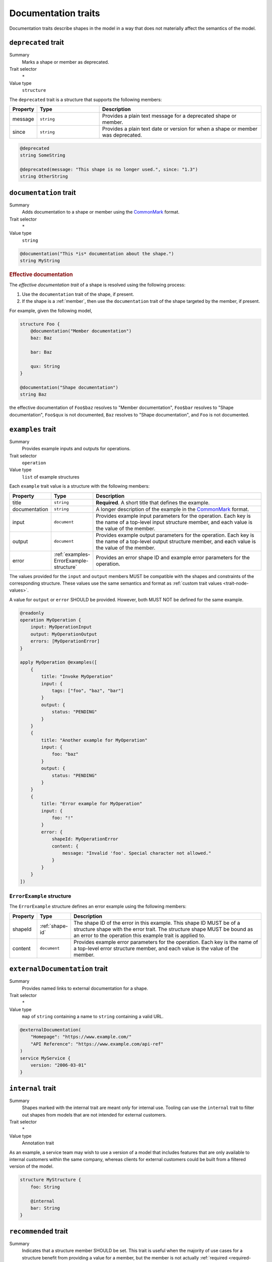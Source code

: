 .. _documentation-traits:

--------------------
Documentation traits
--------------------

Documentation traits describe shapes in the model in a way that does not
materially affect the semantics of the model.


.. smithy-trait:: smithy.api#deprecated
.. _deprecated-trait:

``deprecated`` trait
====================

Summary
    Marks a shape or member as deprecated.
Trait selector
    ``*``
Value type
    ``structure``

The ``deprecated`` trait is a structure that supports the following members:

.. list-table::
    :header-rows: 1
    :widths: 10 25 65

    * - Property
      - Type
      - Description
    * - message
      - ``string``
      - Provides a plain text message for a deprecated shape or member.
    * - since
      - ``string``
      - Provides a plain text date or version for when a shape or member was
        deprecated.

.. code-block:: smithy

    @deprecated
    string SomeString

    @deprecated(message: "This shape is no longer used.", since: "1.3")
    string OtherString


.. smithy-trait:: smithy.api#documentation
.. _documentation-trait:

``documentation`` trait
=======================

Summary
    Adds documentation to a shape or member using the CommonMark_ format.
Trait selector
    ``*``
Value type
    ``string``

.. code-block:: smithy

    @documentation("This *is* documentation about the shape.")
    string MyString


.. rubric:: Effective documentation

The *effective documentation trait* of a shape is resolved using the following
process:

#. Use the ``documentation`` trait of the shape, if present.
#. If the shape is a :ref:`member`, then use the ``documentation`` trait of
   the shape targeted by the member, if present.

For example, given the following model,

.. code-block:: smithy

    structure Foo {
        @documentation("Member documentation")
        baz: Baz

        bar: Baz

        qux: String
    }

    @documentation("Shape documentation")
    string Baz

the effective documentation of ``Foo$baz`` resolves to "Member documentation",
``Foo$bar`` resolves to "Shape documentation", ``Foo$qux`` is not documented,
``Baz`` resolves to "Shape documentation", and ``Foo`` is not documented.


.. smithy-trait:: smithy.api#examples
.. _examples-trait:

``examples`` trait
==================

Summary
    Provides example inputs and outputs for operations.
Trait selector
    ``operation``
Value type
    ``list`` of example structures

Each ``example`` trait value is a structure with the following members:

.. list-table::
    :header-rows: 1
    :widths: 10 10 80

    * - Property
      - Type
      - Description
    * - title
      - ``string``
      - **Required**. A short title that defines the example.
    * - documentation
      - ``string``
      - A longer description of the example in the CommonMark_ format.
    * - input
      - ``document``
      - Provides example input parameters for the operation. Each key is
        the name of a top-level input structure member, and each value is the
        value of the member.
    * - output
      - ``document``
      - Provides example output parameters for the operation. Each key is
        the name of a top-level output structure member, and each value is the
        value of the member.
    * - error
      - :ref:`examples-ErrorExample-structure`
      - Provides an error shape ID and example error parameters for the
        operation.

The values provided for the ``input`` and ``output`` members MUST be
compatible with the shapes and constraints of the corresponding structure.
These values use the same semantics and format as
:ref:`custom trait values <trait-node-values>`.

A value for ``output`` or ``error`` SHOULD be provided. However, both
MUST NOT be defined for the same example.

.. code-block:: smithy

    @readonly
    operation MyOperation {
        input: MyOperationInput
        output: MyOperationOutput
        errors: [MyOperationError]
    }

    apply MyOperation @examples([
        {
            title: "Invoke MyOperation"
            input: {
                tags: ["foo", "baz", "bar"]
            }
            output: {
                status: "PENDING"
            }
        }
        {
            title: "Another example for MyOperation"
            input: {
                foo: "baz"
            }
            output: {
                status: "PENDING"
            }
        }
        {
            title: "Error example for MyOperation"
            input: {
                foo: "!"
            }
            error: {
                shapeId: MyOperationError
                content: {
                    message: "Invalid 'foo'. Special character not allowed."
                }
            }
        }
    ])


.. _examples-ErrorExample-structure:

``ErrorExample`` structure
--------------------------

The ``ErrorExample`` structure defines an error example using the following
members:

.. list-table::
    :header-rows: 1
    :widths: 10 10 80

    * - Property
      - Type
      - Description
    * - shapeId
      - :ref:`shape-id`
      - The shape ID of the error in this example. This shape ID MUST be of
        a structure shape with the error trait. The structure shape MUST be
        bound as an error to the operation this example trait is applied to.
    * - content
      - ``document``
      - Provides example error parameters for the operation. Each key is
        the name of a top-level error structure member, and each value is the
        value of the member.


.. smithy-trait:: smithy.api#externalDocumentation
.. _externalDocumentation-trait:

``externalDocumentation`` trait
===============================

Summary
    Provides named links to external documentation for a shape.
Trait selector
    ``*``
Value type
    ``map`` of ``string`` containing a name to ``string`` containing a valid
    URL.

.. code-block:: smithy

    @externalDocumentation(
        "Homepage": "https://www.example.com/"
        "API Reference": "https://www.example.com/api-ref"
    )
    service MyService {
        version: "2006-03-01"
    }


.. smithy-trait:: smithy.api#internal
.. _internal-trait:

``internal`` trait
==================

Summary
    Shapes marked with the internal trait are meant only for internal use.
    Tooling can use the ``internal`` trait to filter out shapes from models
    that are not intended for external customers.
Trait selector
    ``*``
Value type
    Annotation trait

As an example, a service team may wish to use a version of a model that
includes features that are only available to internal customers within the
same company, whereas clients for external customers could be built from a
filtered version of the model.

.. code-block:: smithy

    structure MyStructure {
        foo: String

        @internal
        bar: String
    }


.. smithy-trait:: smithy.api#recommended
.. _recommended-trait:

``recommended`` trait
=====================

Summary
    Indicates that a structure member SHOULD be set. This trait is useful when
    the majority of use cases for a structure benefit from providing a value
    for a member, but the member is not actually :ref:`required <required-trait>`
    or cannot be made required backward compatibly.
Trait selector
    ``structure > member``
Value type
    Structure with the following members:

    .. list-table::
        :header-rows: 1
        :widths: 10 10 80

        * - Property
          - Type
          - Description
        * - reason
          - ``string``
          - Provides a reason why the member is recommended.
Conflicts with
   :ref:`required-trait`

.. code-block:: smithy

    @input
    structure PutContentsInput {
        @required
        contents: String

        @recommended(reason: "Validation will reject contents if they are invalid.")
        validateContents: Boolean
    }


.. smithy-trait:: smithy.api#sensitive
.. _sensitive-trait:

``sensitive`` trait
===================

Summary
    Indicates that the data stored in the shape is sensitive and MUST be
    handled with care.
Trait selector
    ``:not(:is(service, operation, resource, member))``

    *Any shape that is not a service, operation, resource, or member.*
Value type
    Annotation trait

Sensitive data MUST NOT be exposed in things like exception messages or log
output. Application of this trait SHOULD NOT affect wire logging
(i.e., logging of all data transmitted to and from servers or clients).

.. code-block:: smithy

    @sensitive
    string MyString


.. smithy-trait:: smithy.api#since
.. _since-trait:

``since`` trait
===============

Summary
    Defines the version or date in which a shape or member was added to
    the model.
Trait selector
    ``*``
Value type
    ``string`` representing the date it was added.


.. smithy-trait:: smithy.api#tags
.. _tags-trait:

``tags`` trait
==============

Summary
    Tags a shape with arbitrary tag names that can be used to filter and group
    shapes in the model.
Trait selector
    ``*``
Value type
    ``[string]``

Tools can use these tags to filter shapes that should not be visible for a
particular consumer of a model. The string values that can be provided to the
tags trait are arbitrary and up to the model author.

.. code-block:: smithy

    @tags(["experimental", "public"])
    string SomeStructure {}


.. smithy-trait:: smithy.api#title
.. _title-trait:

``title`` trait
===============

Summary
    Defines a proper name for a service or resource shape. This title can be
    used in automatically generated documentation and other contexts to
    provide a user friendly name for services and resources.
Trait selector
    ``:is(service, resource)``

    *Any service or resource*
Value type
    ``string``

.. code-block:: smithy

    $version: "2"
    namespace acme.example

    @title("ACME Simple Image Service")
    service MySimpleImageService {
        version: "2006-03-01"
    }


.. smithy-trait:: smithy.api#unstable
.. _unstable-trait:

``unstable`` trait
==================

Summary
    Indicates a shape is unstable and MAY change in the future. This trait can
    be applied to trait shapes to indicate that a trait is unstable or
    experimental. If possible, code generators SHOULD use this trait to warn
    when code generated from unstable features are used.
Trait selector
    ``*``

Value type
    Annotation trait

.. code-block:: smithy

    @unstable
    string MyString


.. _CommonMark: https://spec.commonmark.org/
